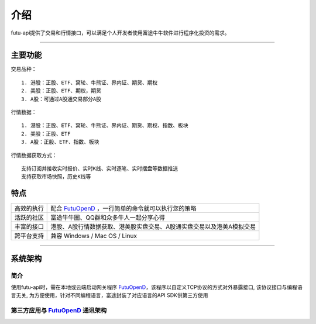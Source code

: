   
.. _FutuOpenD: FutuOpenDGuide.html
  
介绍
========
futu-api提供了交易和行情接口，可以满足个人开发者使用富途牛牛软件进行程序化投资的需求。
  
-----------------------------------------------------------------------------------

主要功能
----------

交易品种：
::

          1. 港股：正股、ETF、窝轮、牛熊证、界内证、期货、期权
          2. 美股：正股、ETF、期权，期货
          3. A股：可通过A股通交易部分A股
  
行情数据：
::

          1. 港股：正股、ETF、窝轮、牛熊证、界内证、期货、期权、指数、板块
          2. 美股：正股、ETF
          3. A股：正股、ETF、指数、板块
 
行情数据获取方式：
::

          支持订阅并接收实时报价、实时K线、实时逐笔、实时摆盘等数据推送
          支持获取市场快照，历史K线等

特点
-----
======================    =================================================================================
高效的执行                   配合 FutuOpenD_ ，一行简单的命令就可以执行您的策略
活跃的社区                   富途牛牛圈、QQ群和众多牛人一起分享心得
丰富的接口                   港股、A股行情数据获取、港美股实盘交易、A股通实盘交易以及港美A模拟交易                           
跨平台支持                   兼容 Windows / Mac OS / Linux
======================    =================================================================================


--------------

系统架构
--------

简介
~~~~~

使用futu-api时，需在本地或云端启动网关程序 FutuOpenD_，该程序以自定义TCP协议的方式对外暴露接口, 
该协议接口与编程语言无关, 为方便使用，针对不同编程语言，富途封装了对应语言的API SDK供第三方使用


第三方应用与 FutuOpenD_ 通讯架构
~~~~~~~~~~~~~~~~~~~~~~~~~~~~~~~~~~~~

.. image:: ../_static/API.png


